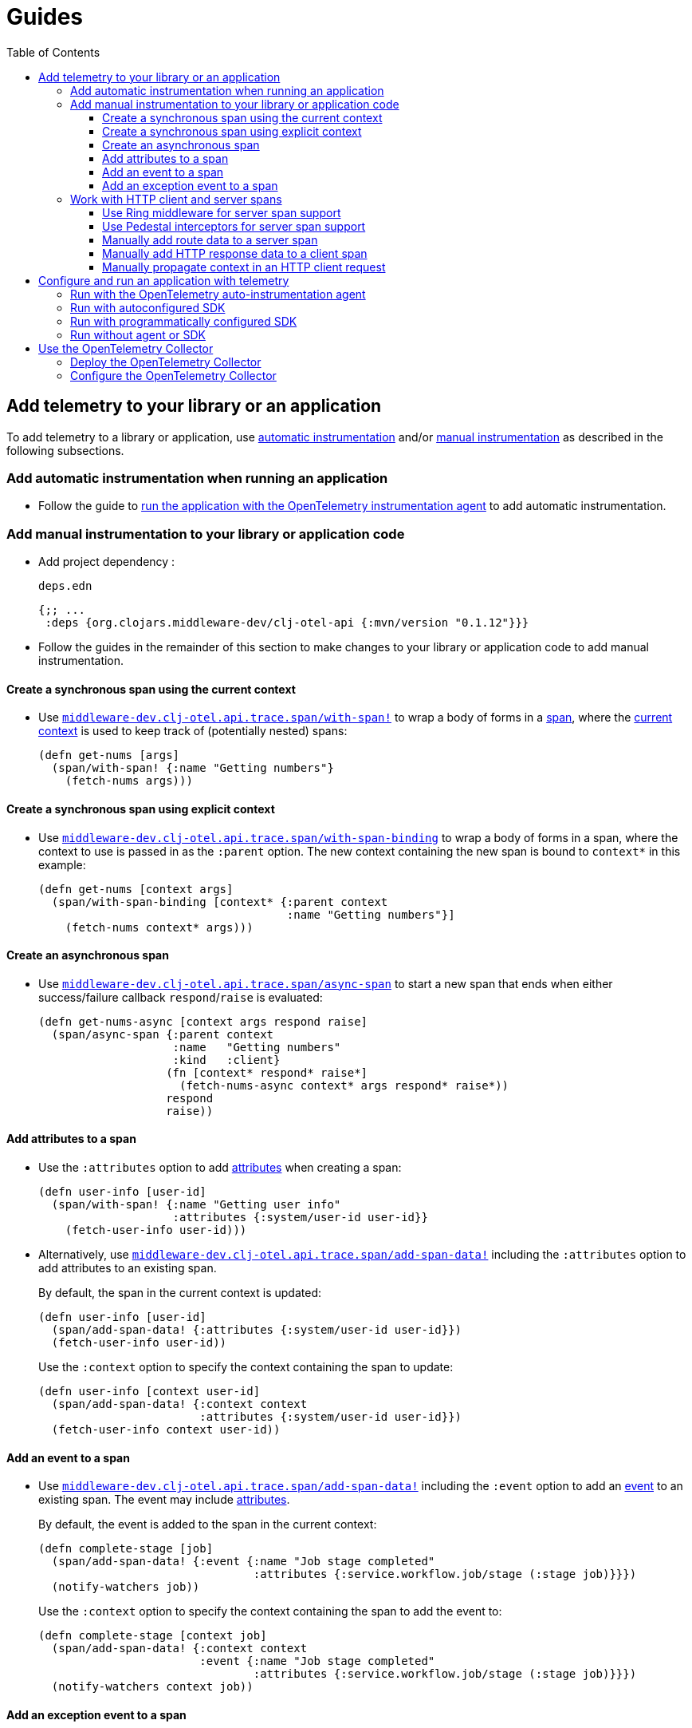 = Guides
:toc:
:toclevels: 3
:icons: font
ifdef::env-github[]
:tip-caption: :bulb:
:note-caption: :information_source:
:important-caption: :heavy_exclamation_mark:
:caution-caption: :fire:
:warning-caption: :warning:
endif::[]

== Add telemetry to your library or an application

To add telemetry to a library or application, use xref:concepts.adoc#_automatic_instrumentation[automatic instrumentation] and/or xref:concepts.adoc#_manual_instrumentation[manual instrumentation] as described in the following subsections.

=== Add automatic instrumentation when running an application

* Follow the guide to <<_run_with_the_opentelemetry_auto_instrumentation_agent,run the application with the OpenTelemetry instrumentation agent>> to add automatic instrumentation.

[#_add_manual_instrumentation_to_your_library_or_application_code]
=== Add manual instrumentation to your library or application code

* Add project dependency :
+
.`deps.edn`
[source,clojure]
----
{;; ...
 :deps {org.clojars.middleware-dev/clj-otel-api {:mvn/version "0.1.12"}}}
----

* Follow the guides in the remainder of this section to make changes to your library or application code to add manual instrumentation.

==== Create a synchronous span using the current context

* Use https://cljdoc.org/d/org.clojars.middleware-dev/clj-otel-api/CURRENT/api/middleware-dev.clj-otel.api.trace.span#with-span![`middleware-dev.clj-otel.api.trace.span/with-span!`] to wrap a body of forms in a xref:concepts.adoc#_traces[span], where the xref:concepts.adoc#_current_context[current context] is used to keep track of (potentially nested) spans:
+
[source,clojure]
----
(defn get-nums [args]
  (span/with-span! {:name "Getting numbers"}
    (fetch-nums args)))
----

==== Create a synchronous span using explicit context

* Use https://cljdoc.org/d/org.clojars.middleware-dev/clj-otel-api/CURRENT/api/middleware-dev.clj-otel.api.trace.span#with-span-binding[`middleware-dev.clj-otel.api.trace.span/with-span-binding`] to wrap a body of forms in a span, where the context to use is passed in as the `:parent` option.
The new context containing the new span is bound to `context*` in this example:
+
[source,clojure]
----
(defn get-nums [context args]
  (span/with-span-binding [context* {:parent context
                                     :name "Getting numbers"}]
    (fetch-nums context* args)))
----

[#_create_an_asynchronous_span]
==== Create an asynchronous span

* Use https://cljdoc.org/d/org.clojars.middleware-dev/clj-otel-api/CURRENT/api/middleware-dev.clj-otel.api.trace.span#async-span[`middleware-dev.clj-otel.api.trace.span/async-span`] to start a new span that ends when either success/failure callback `respond`/`raise` is evaluated:
+
[source,clojure]
----
(defn get-nums-async [context args respond raise]
  (span/async-span {:parent context
                    :name   "Getting numbers"
                    :kind   :client}
                   (fn [context* respond* raise*]
                     (fetch-nums-async context* args respond* raise*))
                   respond
                   raise))
----

==== Add attributes to a span

* Use the `:attributes` option to add xref:concepts.adoc#_attributes[attributes] when creating a span:
+
[source,clojure]
----
(defn user-info [user-id]
  (span/with-span! {:name "Getting user info"
                    :attributes {:system/user-id user-id}}
    (fetch-user-info user-id)))
----

* Alternatively, use https://cljdoc.org/d/org.clojars.middleware-dev/clj-otel-api/CURRENT/api/middleware-dev.clj-otel.api.trace.span#add-span-data![`middleware-dev.clj-otel.api.trace.span/add-span-data!`] including the `:attributes` option to add attributes to an existing span.
+
By default, the span in the current context is updated:
+
[source,clojure]
----
(defn user-info [user-id]
  (span/add-span-data! {:attributes {:system/user-id user-id}})
  (fetch-user-info user-id))
----
+
Use the `:context` option to specify the context containing the span to update:
+
[source,clojure]
----
(defn user-info [context user-id]
  (span/add-span-data! {:context context
                        :attributes {:system/user-id user-id}})
  (fetch-user-info context user-id))
----

==== Add an event to a span

* Use https://cljdoc.org/d/org.clojars.middleware-dev/clj-otel-api/CURRENT/api/middleware-dev.clj-otel.api.trace.span#add-span-data![`middleware-dev.clj-otel.api.trace.span/add-span-data!`] including the `:event` option to add an xref:concepts.adoc#_events[event] to an existing span.
The event may include xref:concepts.adoc#_attributes[attributes].
+
By default, the event is added to the span in the current context:
+
[source,clojure]
----
(defn complete-stage [job]
  (span/add-span-data! {:event {:name "Job stage completed"
                                :attributes {:service.workflow.job/stage (:stage job)}}})
  (notify-watchers job))
----
+
Use the `:context` option to specify the context containing the span to add the event to:
+
[source,clojure]
----
(defn complete-stage [context job]
  (span/add-span-data! {:context context
                        :event {:name "Job stage completed"
                                :attributes {:service.workflow.job/stage (:stage job)}}})
  (notify-watchers context job))
----

==== Add an exception event to a span

NOTE: `clj-otel` automatically adds events to spans for thrown exceptions which leave (escape) the span's scope.
This behaviour applies to synchronous and asynchronous spans.

* Use https://cljdoc.org/d/org.clojars.middleware-dev/clj-otel-api/CURRENT/api/middleware-dev.clj-otel.api.trace.span#add-exception![`middleware-dev.clj-otel.api.trace.span/add-exception!`] to add an event describing an exception to an existing span.
Use this function to capture details about caught (non-escaping) exceptions.
+
The exception event may include xref:concepts.adoc#_attributes[attributes], controlled by the `:attributes` option.
+
By default, the exception event is added to the span in the current context:
+
[source,clojure]
----
(defn process-args [args]
  (try
    (parse-args args)
    (catch Throwable e
      (span/add-exception! e {:escaping? false
                              :attributes {:app/args args}})
      {:result :parse-error})))
----
+
Use the `:context` option to specify the context containing the span to add the exception event to:
+
[source,clojure]
----
(defn process-args [context args]
  (try
    (parse-args args)
    (catch Throwable e
      (span/add-exception! e {:context context
                              :escaping? false
                              :attributes {:app/args args}})
      {:result :parse-error})))
----

=== Work with HTTP client and server spans

The guides in this section describe xref:concepts.adoc#_semantic_conventions[semantic conventions] support for HTTP xref:concepts.adoc#_span_kind[client and server spans].

[#_use_ring_middleware_for_server_span_support]
==== Use Ring middleware for server span support

* Use Ring middleware https://cljdoc.org/d/org.clojars.middleware-dev/clj-otel-api/CURRENT/api/middleware-dev.clj-otel.api.trace.http#wrap-server-span[`middleware-dev.clj-otel.api.trace.http/wrap-server-span`] to add HTTP server span support to a Ring handler.
+
The enabled support features vary with the selected middleware options.
The middleware can be configured to work in applications that run with or without the OpenTelemetry instrumentation agent.
It also supports synchronous (1-arity) and asynchronous (3-arity) handlers.
+
An example using Jetty with server spans created by the agent:
+
[source,clojure]
----
(defn handler [request]
  ;; ...
  )

(def service
  (-> handler
      (trace-http/wrap-server-span {:create-span? false})))

(defonce server
  (jetty/run-jetty #'service {:port 8080 :join? false}))
----

[#_use_pedestal_interceptors_for_server_span_support]
==== Use Pedestal interceptors for server span support

* Use interceptors https://cljdoc.org/d/org.clojars.middleware-dev/clj-otel-api/CURRENT/api/middleware-dev.clj-otel.api.trace.http#server-span-interceptors[`middleware-dev.clj-otel.api.trace.http/server-span-interceptors`] to add HTTP server span support to a Pedestal HTTP service.
+
The enabled support features vary with the selected interceptor options.
The interceptors can be configured to work in applications that run with or without the OpenTelemetry instrumentation agent.
+
An example using Jetty with server spans created by the agent:
+
[source,clojure]
----
(def routes
  (route/expand-routes
    [[["/" (trace-http/server-span-interceptors {:create-span? false})
       ;; ...
       ]]]))

(def service-map
  {::http/routes routes
   ::http/type   :jetty
   ::http/port   8080
   ::http/join?  false})

(defonce server
  (http/start (http/create-server service-map)))
----

==== Manually add route data to a server span

NOTE: Route data is *automatically added* to server spans when using the Pedestal interceptors https://cljdoc.org/d/org.clojars.middleware-dev/clj-otel-api/CURRENT/api/middleware-dev.clj-otel.api.trace.http#server-span-interceptors[`middleware-dev.clj-otel.api.trace.http/server-span-interceptors`]

* Use https://cljdoc.org/d/org.clojars.middleware-dev/clj-otel-api/CURRENT/api/middleware-dev.clj-otel.api.trace.http#add-route-data![`middleware-dev.clj-otel.api.trace.http/add-route-data!`] to add the matched route to a server span.
+
By default, the route data is added to the span in the current context:
+
[source,clojure]
----
(trace-http/add-route-data! :get "/rooms/:room-id")
----
+
Use the `:context` option to specify the context containing the span to add the route data to:
+
[source,clojure]
----
(trace-http/add-route-data! :get "/rooms/:room-id" {:context context})
----

==== Manually add HTTP response data to a client span

NOTE: When running an application with the OpenTelemetry instrumentation agent, the agent *automatically adds* HTTP response data to client spans for supported clients.

* Use https://cljdoc.org/d/org.clojars.middleware-dev/clj-otel-api/CURRENT/api/middleware-dev.clj-otel.api.trace.http#add-client-span-response-data![`middleware-dev.clj-otel.api.trace.http/add-client-span-response-data!`] to add HTTP response data to a client span.
Use this function when working with an HTTP client not supported by the OpenTelemetry instrumentation agent.
+
By default, the HTTP response data is added to the span in the current context:
+
[source,clojure]
----
(trace-http/add-client-span-response-data! response)
----
+
Use the `:context` option to specify the context containing the span to add the HTTP response data to:
+
[source,clojure]
----
(trace-http/add-client-span-response-data! response {:context context})
----

==== Manually propagate context in an HTTP client request

NOTE: When running an application with the OpenTelemetry instrumentation agent, the agent *automatically propagates* the context in HTTP client requests for supported clients.

* Use https://cljdoc.org/d/org.clojars.middleware-dev/clj-otel-api/CURRENT/api/middleware-dev.clj-otel.context#\->headers[`middleware-dev.clj-otel.context/\->headers`] to get headers to merge (inject) with other headers in the HTTP request to be issued for xref:concepts.adoc#_context_propagation[context propagation].
Use this function when working with an HTTP client not supported by the OpenTelemetry instrumentation agent.
+
By default, the current context is propagated:
+
[source,clojure]
----
(let [context-headers (context/->headers)
      request' (update request :headers merge context-headers)]
  ;; ...
  )
----
+
Use the `:context` option to specify the context to be propagated:
+
[source,clojure]
----
(let [context-headers (context/->headers {:context context})
      request' (update request :headers merge context-headers)]
  ;; ...
  )
----

== Configure and run an application with telemetry

The options below determine what telemetry data is exported from an application as it runs.
Select one of these options and follow the linked guide:

* <<_run_with_the_opentelemetry_auto_instrumentation_agent,Run with the OpenTelemetry auto-instrumentation agent>>
+
Select this option to export telemetry data produced by automatic and manual instrumentation.
* <<_run_with_autoconfigured_sdk,Run with autoconfigured SDK>>
+
Select this option to export telemetry data from manual instrumentation only; The SDK will be configured using properties or environment variables.
* <<_run_with_programmatically_configured_sdk,Run with programmatically configured SDK>>
+
Select this option to export telemetry data from manual instrumentation only; The SDK will be configured programmatically in the application.
* <<_run_without_agent_or_sdk,Run without agent or SDK>>
+
Select this option to mute all telemetry data.

TIP: Traces and metrics telemetry data are muted in the last option or by setting the autoconfiguration properties `otel.traces.exporter` and `otel.metrics.exporter` to `none` (the defaults are `otlp` for both properties) when using either of the first two options.

[#_run_with_the_opentelemetry_auto_instrumentation_agent]
=== Run with the OpenTelemetry auto-instrumentation agent

* Download the latest version of the OpenTelemetry instrumentation agent JAR, the file `opentelemetry-javaagent.jar` from the https://github.com/open-telemetry/opentelemetry-java-instrumentation/releases[releases page].
The agent JAR includes the SDK and all its dependencies.
* Configure the agent and SDK using properties and environment variables.
See the https://opentelemetry.io/docs/instrumentation/java/automatic/agent-config/[agent and SDK configuration documentation].
* When running the application, enable the agent with the `-javaagent` JVM flag.

For an example application `my-app`, with `deps.edn` to export traces only using OTLP over gRPC, use an alias like the following:

.`deps.edn`
[source,clojure]
[.small]
----
{;; ...
 :aliases {
   :otel {:jvm-opts ["-javaagent:path/to/opentelemetry-javaagent.jar"
                     "-Dotel.resource.attributes=service.name=my-app"
                     "-Dotel.traces.exporter=otlp"
                     "-Dotel.metrics.exporter=none"
                     "-Dotel.exporter.otlp.traces.protocol=grpc"]}}}
----

[#_run_with_autoconfigured_sdk]
=== Run with autoconfigured SDK

* Add project dependencies:
** _Required:_ `io.opentelemetry/opentelemetry-sdk-extension-autoconfigure` for the SDK itself and SDK autoconfiguration.
** _Required:_ `io.opentelemetry/opentelemetry-exporter-???` for any xref:concepts.adoc#_exporters[exporters] referenced in the configuration.
See xref:reference.adoc#_java_exporter_libraries[Java exporter libraries supported by autoconfiguration].
** _Optional:_ `io.opentelemetry.instrumentation/opentelemetry-resources` for various xref:concepts.adoc#_resources[resources] to be automatically added to telemetry data.
** _Optional:_ `io.opentelemetry.contrib/opentelemetry-aws-resources` for various resources describing the AWS execution environment to be automatically added to telemetry data.
** _Optional:_ `io.opentelemetry.contrib/opentelemetry-aws-xray-propagator` for text map propagator implementing the AWS X-Ray Trace Header propagation protocol.
** _Optional:_ `io.opentelemetry/opentelemetry-extension-trace-propagators` for text map propagators implementing OpenTracing Basic Tracers, Jaeger and B3 propagation protocols.
** _Optional:_ `io.grpc/grpc-netty-shaded`, `io.grpc/grpc-protobuf` and `io.grpc/grpc-stub` to use Netty for gRPC transport rather than the default OkHttp (see example below).
This is not needed if gRPC is not used by any exporters or the application.

* Configure the SDK using properties and environment variables.
** Include the JVM option `"-Dotel.java.global-autoconfigure.enabled=true"` or environment variable setting `OTEL_JAVA_GLOBAL_AUTOCONFIGURE_ENABLED=true`
** See https://github.com/open-telemetry/opentelemetry-java/tree/main/sdk-extensions/autoconfigure[SDK autoconfigure configuration documentation] for details on all autoconfiguration options.

For an example application `my-app`, with `deps.edn` to export traces only using OTLP over gRPC with Netty transport, use an alias like the following:

.`deps.edn`
[source,clojure]
[.small]
----
{;; ...
 :aliases {
   :otel {:jvm-opts ["-Dotel.resource.attributes=service.name=my-app"
                     "-Dotel.java.global-autoconfigure.enabled=true"
                     "-Dotel.traces.exporter=otlp"
                     "-Dotel.metrics.exporter=none"
                     "-Dotel.exporter.otlp.traces.protocol=grpc"]
          :extra-deps {io.opentelemetry/opentelemetry-sdk-extension-autoconfigure {:mvn/version "1.24.0-alpha"}
                       io.opentelemetry/opentelemetry-exporter-otlp               {:mvn/version "1.24.0"}
                       io.opentelemetry.instrumentation/opentelemetry-resources   {:mvn/version "1.23.0-alpha"}
                       io.grpc/grpc-netty-shaded                                  {:mvn/version "1.51.1"}
                       io.grpc/grpc-protobuf                                      {:mvn/version "1.51.1"}
                       io.grpc/grpc-stub                                          {:mvn/version "1.51.1"}}}}}
----

[#_run_with_programmatically_configured_sdk]
=== Run with programmatically configured SDK

* Add project dependencies:
** _Required:_ `org.clojars.middleware-dev/clj-otel-sdk` for the SDK itself and a Clojure wrapper of SDK configuration
** _Required:_ `org.clojars.middleware-dev/clj-otel-exporter-???` for Clojure wrapped versions of any xref:concepts.adoc#_exporters[exporters] referenced in the configuration.
See xref:reference.adoc#_clojure_exporter_modules[Clojure wrapped versions of exporters supported by autoconfiguration].
** _Optional:_ `org.clojars.middleware-dev/clj-otel-sdk-extension-resources` for Clojure wrapped versions of various xref:concepts.adoc#_resources[resources] to add to telemetry data.
** _Optional:_ `org.clojars.middleware-dev/clj-otel-contrib-aws-resources` for Clojure wrapped versions of resources describing the AWS execution environment.
** _Optional:_ `org.clojars.middleware-dev/clj-otel-contrib-aws-xray-propagator` for Clojure wrapped text map propagator implementing the AWS X-Ray Trace Header propagation protocol.
** _Optional:_ `org.clojars.middleware-dev/clj-otel-extension-trace-propagators` for Clojure wrapped text map propagators implementing OpenTracing Basic Tracers, Jaeger and B3 propagation protocols.
** _Optional:_ `io.grpc/grpc-netty-shaded`, `io.grpc/grpc-protobuf` and `io.grpc/grpc-stub` to use Netty for gRPC transport rather than the default OkHttp (see example below).
This is not needed if gRPC is not used by any exporters or the application.
* At application start, use https://cljdoc.org/d/org.clojars.middleware-dev/clj-otel-sdk/CURRENT/api/middleware-dev.clj-otel.sdk.otel-sdk#init-otel-sdk![`middleware-dev.clj-otel.sdk.otel-sdk/init-otel-sdk!`] to configure and set an OpenTelemetry SDK instance as the global OpenTelemetry instance.
* At application end, use https://cljdoc.org/d/org.clojars.middleware-dev/clj-otel-sdk/CURRENT/api/middleware-dev.clj-otel.sdk.otel-sdk#close-otel-sdk![`middleware-dev.clj-otel.sdk.otel-sdk/close-otel-sdk!`] to close down activities of the SDK instance.

For an example application `my-app`, with `deps.edn` to export traces only using OTLP over gRPC with Netty transport, use deps like the following:

.`deps.edn`
[source,clojure]
[.small]
----
{;; ...
 :deps {org.clojars.middleware-dev/clj-otel-exporter-otlp            {:mvn/version "0.1.12"}
        org.clojars.middleware-dev/clj-otel-sdk-extension-resources  {:mvn/version "0.1.12"}
        org.clojars.middleware-dev/clj-otel-sdk                      {:mvn/version "0.1.12"}
        io.grpc/grpc-netty-shaded                                     {:mvn/version "1.51.1"}
        io.grpc/grpc-protobuf                                         {:mvn/version "1.51.1"}
        io.grpc/grpc-stub                                             {:mvn/version "1.51.1"}}}
----

To configure the SDK at start and close down at end, the application could have functions like the following:

.`example/app.clj`
[source,clojure]
----
(ns example.app
  (:require [middleware-dev.clj-otel.exporter.otlp-grpc-trace :as otlp-grpc-trace]
            [middleware-dev.clj-otel.resource.resources :as res]
            [middleware-dev.clj-otel.sdk.otel-sdk :as sdk]))

(defn init-otel! []
  (sdk/init-otel-sdk!
    "my-app"
    {:resources [(res/host-resource)
                 (res/os-resource)
                 (res/process-resource)
                 (res/process-runtime-resource)]
     :tracer-provider
       {:span-processors
         [{:exporters [(otlp-grpc-trace/span-exporter)]}]}}))

(defn close-otel! []
  (sdk/close-otel-sdk!))
----

[#_run_without_agent_or_sdk]
=== Run without agent or SDK

There are no steps to add dependencies or otherwise configure the application to run without the agent or SDK.

NOTE: An application run without the OpenTelemetry instrumentation agent or SDK will not export any telemetry data.
Usage of the OpenTelemetry API (manual instrumentation) in the application will invoke no-op implementations.

== Use the OpenTelemetry Collector

The xref:concepts.adoc#_opentelemetry_collector[OpenTelemetry Collector] is used to manage telemetry data, as an alternative to applications exporting data directly to telemetry backends.

=== Deploy the OpenTelemetry Collector

See the https://opentelemetry.io/docs/collector/getting-started/[getting started documentation].

=== Configure the OpenTelemetry Collector

See the https://opentelemetry.io/docs/collector/configuration/[configuration documentation].

This example Collector configuration has a `traces` pipeline where:

* Trace data are received by the Collector as OTLP over gRPC
* Memory usage in the Collector process is limited
* Traces are batched in the Collector prior to export to the backend
* Traces are exported by the Collector to the Jaeger backend on host `jaeger`

.`otel-collector-config.yaml`
[source,yaml]
----
receivers:
  otlp:
    protocols:
      grpc:

processors:
  memory_limiter:
    check_interval: 1s
    limit_mib: 750
  batch:

exporters:
  jaeger:
    endpoint: jaeger:14250
    insecure: true

service:
  pipelines:
    traces:
      receivers: [ otlp ]
      processors: [ memory_limiter, batch ]
      exporters: [ jaeger ]
----
